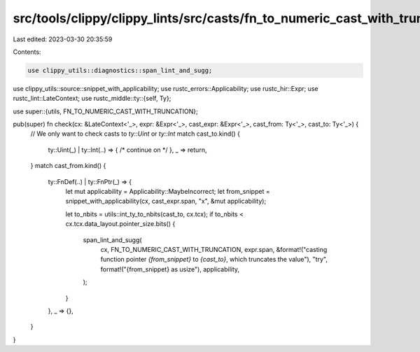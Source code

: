 src/tools/clippy/clippy_lints/src/casts/fn_to_numeric_cast_with_truncation.rs
=============================================================================

Last edited: 2023-03-30 20:35:59

Contents:

.. code-block:: rs

    use clippy_utils::diagnostics::span_lint_and_sugg;
use clippy_utils::source::snippet_with_applicability;
use rustc_errors::Applicability;
use rustc_hir::Expr;
use rustc_lint::LateContext;
use rustc_middle::ty::{self, Ty};

use super::{utils, FN_TO_NUMERIC_CAST_WITH_TRUNCATION};

pub(super) fn check(cx: &LateContext<'_>, expr: &Expr<'_>, cast_expr: &Expr<'_>, cast_from: Ty<'_>, cast_to: Ty<'_>) {
    // We only want to check casts to `ty::Uint` or `ty::Int`
    match cast_to.kind() {
        ty::Uint(_) | ty::Int(..) => { /* continue on */ },
        _ => return,
    }
    match cast_from.kind() {
        ty::FnDef(..) | ty::FnPtr(_) => {
            let mut applicability = Applicability::MaybeIncorrect;
            let from_snippet = snippet_with_applicability(cx, cast_expr.span, "x", &mut applicability);

            let to_nbits = utils::int_ty_to_nbits(cast_to, cx.tcx);
            if to_nbits < cx.tcx.data_layout.pointer_size.bits() {
                span_lint_and_sugg(
                    cx,
                    FN_TO_NUMERIC_CAST_WITH_TRUNCATION,
                    expr.span,
                    &format!("casting function pointer `{from_snippet}` to `{cast_to}`, which truncates the value"),
                    "try",
                    format!("{from_snippet} as usize"),
                    applicability,
                );
            }
        },
        _ => {},
    }
}


